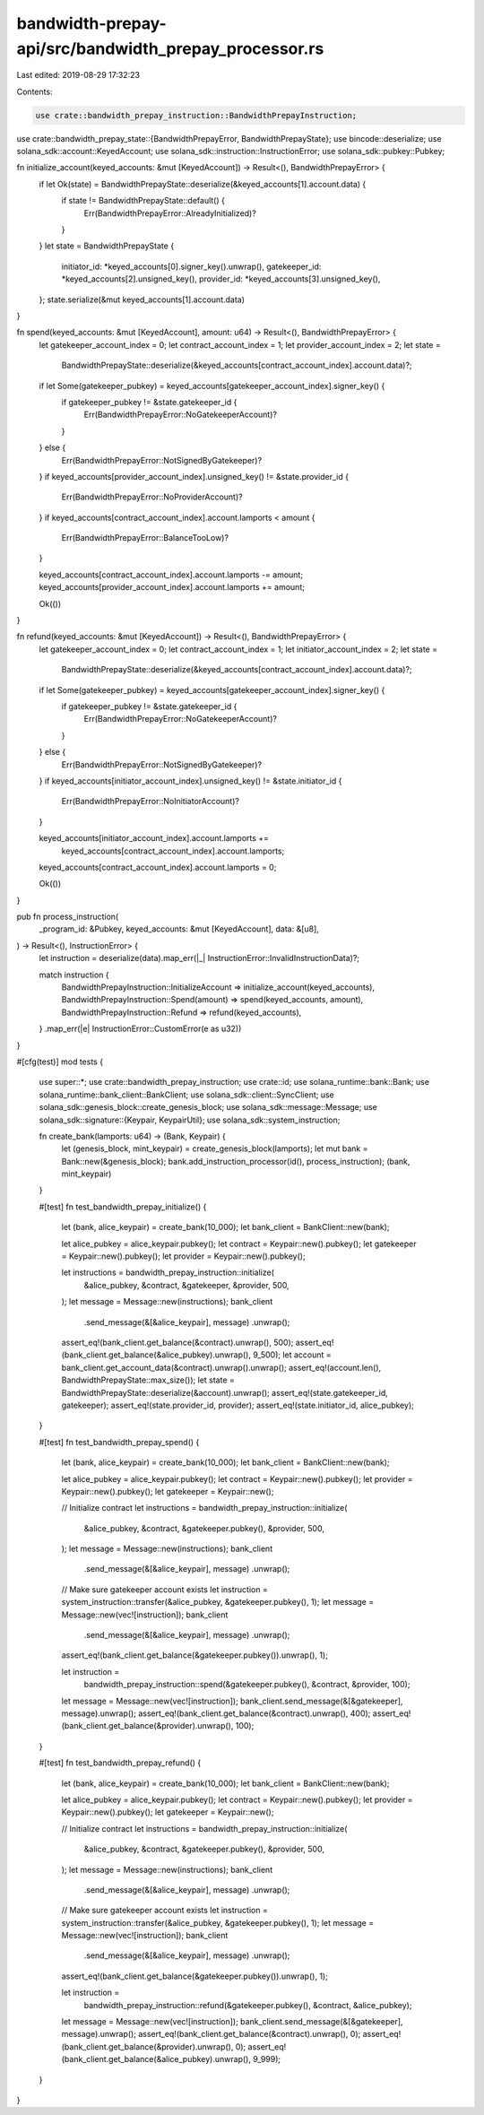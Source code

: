 bandwidth-prepay-api/src/bandwidth_prepay_processor.rs
======================================================

Last edited: 2019-08-29 17:32:23

Contents:

.. code-block:: rs

    use crate::bandwidth_prepay_instruction::BandwidthPrepayInstruction;
use crate::bandwidth_prepay_state::{BandwidthPrepayError, BandwidthPrepayState};
use bincode::deserialize;
use solana_sdk::account::KeyedAccount;
use solana_sdk::instruction::InstructionError;
use solana_sdk::pubkey::Pubkey;

fn initialize_account(keyed_accounts: &mut [KeyedAccount]) -> Result<(), BandwidthPrepayError> {
    if let Ok(state) = BandwidthPrepayState::deserialize(&keyed_accounts[1].account.data) {
        if state != BandwidthPrepayState::default() {
            Err(BandwidthPrepayError::AlreadyInitialized)?
        }
    }
    let state = BandwidthPrepayState {
        initiator_id: *keyed_accounts[0].signer_key().unwrap(),
        gatekeeper_id: *keyed_accounts[2].unsigned_key(),
        provider_id: *keyed_accounts[3].unsigned_key(),
    };
    state.serialize(&mut keyed_accounts[1].account.data)
}

fn spend(keyed_accounts: &mut [KeyedAccount], amount: u64) -> Result<(), BandwidthPrepayError> {
    let gatekeeper_account_index = 0;
    let contract_account_index = 1;
    let provider_account_index = 2;
    let state =
        BandwidthPrepayState::deserialize(&keyed_accounts[contract_account_index].account.data)?;

    if let Some(gatekeeper_pubkey) = keyed_accounts[gatekeeper_account_index].signer_key() {
        if gatekeeper_pubkey != &state.gatekeeper_id {
            Err(BandwidthPrepayError::NoGatekeeperAccount)?
        }
    } else {
        Err(BandwidthPrepayError::NotSignedByGatekeeper)?
    }
    if keyed_accounts[provider_account_index].unsigned_key() != &state.provider_id {
        Err(BandwidthPrepayError::NoProviderAccount)?
    }
    if keyed_accounts[contract_account_index].account.lamports < amount {
        Err(BandwidthPrepayError::BalanceTooLow)?
    }

    keyed_accounts[contract_account_index].account.lamports -= amount;
    keyed_accounts[provider_account_index].account.lamports += amount;

    Ok(())
}

fn refund(keyed_accounts: &mut [KeyedAccount]) -> Result<(), BandwidthPrepayError> {
    let gatekeeper_account_index = 0;
    let contract_account_index = 1;
    let initiator_account_index = 2;
    let state =
        BandwidthPrepayState::deserialize(&keyed_accounts[contract_account_index].account.data)?;

    if let Some(gatekeeper_pubkey) = keyed_accounts[gatekeeper_account_index].signer_key() {
        if gatekeeper_pubkey != &state.gatekeeper_id {
            Err(BandwidthPrepayError::NoGatekeeperAccount)?
        }
    } else {
        Err(BandwidthPrepayError::NotSignedByGatekeeper)?
    }
    if keyed_accounts[initiator_account_index].unsigned_key() != &state.initiator_id {
        Err(BandwidthPrepayError::NoInitiatorAccount)?
    }

    keyed_accounts[initiator_account_index].account.lamports +=
        keyed_accounts[contract_account_index].account.lamports;
    keyed_accounts[contract_account_index].account.lamports = 0;

    Ok(())
}

pub fn process_instruction(
    _program_id: &Pubkey,
    keyed_accounts: &mut [KeyedAccount],
    data: &[u8],
) -> Result<(), InstructionError> {
    let instruction = deserialize(data).map_err(|_| InstructionError::InvalidInstructionData)?;

    match instruction {
        BandwidthPrepayInstruction::InitializeAccount => initialize_account(keyed_accounts),
        BandwidthPrepayInstruction::Spend(amount) => spend(keyed_accounts, amount),
        BandwidthPrepayInstruction::Refund => refund(keyed_accounts),
    }
    .map_err(|e| InstructionError::CustomError(e as u32))
}

#[cfg(test)]
mod tests {
    use super::*;
    use crate::bandwidth_prepay_instruction;
    use crate::id;
    use solana_runtime::bank::Bank;
    use solana_runtime::bank_client::BankClient;
    use solana_sdk::client::SyncClient;
    use solana_sdk::genesis_block::create_genesis_block;
    use solana_sdk::message::Message;
    use solana_sdk::signature::{Keypair, KeypairUtil};
    use solana_sdk::system_instruction;

    fn create_bank(lamports: u64) -> (Bank, Keypair) {
        let (genesis_block, mint_keypair) = create_genesis_block(lamports);
        let mut bank = Bank::new(&genesis_block);
        bank.add_instruction_processor(id(), process_instruction);
        (bank, mint_keypair)
    }

    #[test]
    fn test_bandwidth_prepay_initialize() {
        let (bank, alice_keypair) = create_bank(10_000);
        let bank_client = BankClient::new(bank);

        let alice_pubkey = alice_keypair.pubkey();
        let contract = Keypair::new().pubkey();
        let gatekeeper = Keypair::new().pubkey();
        let provider = Keypair::new().pubkey();

        let instructions = bandwidth_prepay_instruction::initialize(
            &alice_pubkey,
            &contract,
            &gatekeeper,
            &provider,
            500,
        );
        let message = Message::new(instructions);
        bank_client
            .send_message(&[&alice_keypair], message)
            .unwrap();
        assert_eq!(bank_client.get_balance(&contract).unwrap(), 500);
        assert_eq!(bank_client.get_balance(&alice_pubkey).unwrap(), 9_500);
        let account = bank_client.get_account_data(&contract).unwrap().unwrap();
        assert_eq!(account.len(), BandwidthPrepayState::max_size());
        let state = BandwidthPrepayState::deserialize(&account).unwrap();
        assert_eq!(state.gatekeeper_id, gatekeeper);
        assert_eq!(state.provider_id, provider);
        assert_eq!(state.initiator_id, alice_pubkey);
    }

    #[test]
    fn test_bandwidth_prepay_spend() {
        let (bank, alice_keypair) = create_bank(10_000);
        let bank_client = BankClient::new(bank);

        let alice_pubkey = alice_keypair.pubkey();
        let contract = Keypair::new().pubkey();
        let provider = Keypair::new().pubkey();
        let gatekeeper = Keypair::new();

        // Initialize contract
        let instructions = bandwidth_prepay_instruction::initialize(
            &alice_pubkey,
            &contract,
            &gatekeeper.pubkey(),
            &provider,
            500,
        );
        let message = Message::new(instructions);
        bank_client
            .send_message(&[&alice_keypair], message)
            .unwrap();

        // Make sure gatekeeper account exists
        let instruction = system_instruction::transfer(&alice_pubkey, &gatekeeper.pubkey(), 1);
        let message = Message::new(vec![instruction]);
        bank_client
            .send_message(&[&alice_keypair], message)
            .unwrap();
        assert_eq!(bank_client.get_balance(&gatekeeper.pubkey()).unwrap(), 1);

        let instruction =
            bandwidth_prepay_instruction::spend(&gatekeeper.pubkey(), &contract, &provider, 100);
        let message = Message::new(vec![instruction]);
        bank_client.send_message(&[&gatekeeper], message).unwrap();
        assert_eq!(bank_client.get_balance(&contract).unwrap(), 400);
        assert_eq!(bank_client.get_balance(&provider).unwrap(), 100);
    }

    #[test]
    fn test_bandwidth_prepay_refund() {
        let (bank, alice_keypair) = create_bank(10_000);
        let bank_client = BankClient::new(bank);

        let alice_pubkey = alice_keypair.pubkey();
        let contract = Keypair::new().pubkey();
        let provider = Keypair::new().pubkey();
        let gatekeeper = Keypair::new();

        // Initialize contract
        let instructions = bandwidth_prepay_instruction::initialize(
            &alice_pubkey,
            &contract,
            &gatekeeper.pubkey(),
            &provider,
            500,
        );
        let message = Message::new(instructions);
        bank_client
            .send_message(&[&alice_keypair], message)
            .unwrap();

        // Make sure gatekeeper account exists
        let instruction = system_instruction::transfer(&alice_pubkey, &gatekeeper.pubkey(), 1);
        let message = Message::new(vec![instruction]);
        bank_client
            .send_message(&[&alice_keypair], message)
            .unwrap();
        assert_eq!(bank_client.get_balance(&gatekeeper.pubkey()).unwrap(), 1);

        let instruction =
            bandwidth_prepay_instruction::refund(&gatekeeper.pubkey(), &contract, &alice_pubkey);
        let message = Message::new(vec![instruction]);
        bank_client.send_message(&[&gatekeeper], message).unwrap();
        assert_eq!(bank_client.get_balance(&contract).unwrap(), 0);
        assert_eq!(bank_client.get_balance(&provider).unwrap(), 0);
        assert_eq!(bank_client.get_balance(&alice_pubkey).unwrap(), 9_999);
    }
}


